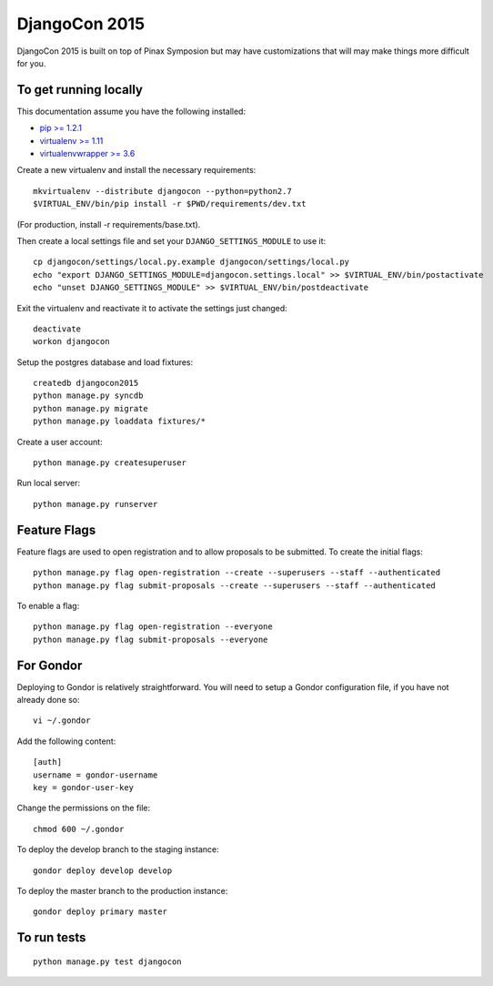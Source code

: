 DjangoCon 2015
============

DjangoCon 2015 is built on top of Pinax Symposion but may have customizations that
will may make things more difficult for you.

To get running locally
----------------------

This documentation assume you have the following installed:

- `pip >= 1.2.1 <http://www.pip-installer.org/>`_
- `virtualenv >= 1.11 <http://www.virtualenv.org/>`_
- `virtualenvwrapper >= 3.6 <http://pypi.python.org/pypi/virtualenvwrapper>`_

Create a new virtualenv and install the necessary requirements::

    mkvirtualenv --distribute djangocon --python=python2.7
    $VIRTUAL_ENV/bin/pip install -r $PWD/requirements/dev.txt

(For production, install -r requirements/base.txt).

Then create a local settings file and set your ``DJANGO_SETTINGS_MODULE`` to use it::

    cp djangocon/settings/local.py.example djangocon/settings/local.py
    echo "export DJANGO_SETTINGS_MODULE=djangocon.settings.local" >> $VIRTUAL_ENV/bin/postactivate
    echo "unset DJANGO_SETTINGS_MODULE" >> $VIRTUAL_ENV/bin/postdeactivate

Exit the virtualenv and reactivate it to activate the settings just changed::

    deactivate
    workon djangocon

Setup the postgres database and load fixtures::

    createdb djangocon2015
    python manage.py syncdb
    python manage.py migrate
    python manage.py loaddata fixtures/*

Create a user account::

    python manage.py createsuperuser


Run local server::

    python manage.py runserver

Feature Flags
-------------

Feature flags are used to open registration and to allow proposals to be
submitted. To create the initial flags::

    python manage.py flag open-registration --create --superusers --staff --authenticated
    python manage.py flag submit-proposals --create --superusers --staff --authenticated

To enable a flag::

    python manage.py flag open-registration --everyone
    python manage.py flag submit-proposals --everyone

For Gondor
--------------

Deploying to Gondor is relatively straightforward. You will need to setup a
Gondor configuration file, if you have not already done so::

    vi ~/.gondor

Add the following content::

    [auth]
    username = gondor-username
    key = gondor-user-key

Change the permissions on the file::

    chmod 600 ~/.gondor

To deploy the develop branch to the staging instance::

    gondor deploy develop develop

To deploy the master branch to the production instance::

    gondor deploy primary master

To run tests
------------

::

    python manage.py test djangocon
